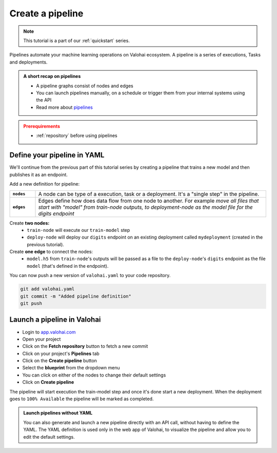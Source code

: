 .. meta::
    :description: Create a Valohai training and deployment pipelines

.. _quickstart-pipeline:

Create a pipeline
#############################

.. admonition:: Note
    :class: seealso

    This tutorial is a part of our :ref:`quickstart` series.
..

Pipelines automate your machine learning operations on Valohai ecosystem. A pipeline is a series of executions, Tasks and deployments.

.. admonition:: A short recap on pipelines
    :class: tip

    * A pipeline graphs consist of nodes and edges
    * You can launch pipelines manually, on a schedule or trigger them from your internal systems using the API
    * Read more about `pipelines </topic-guides/core-concept/pipelines>`_

..

.. admonition:: Prerequirements
    :class: attention

    * :ref:`repository` before using pipelines

..

Define your pipeline in YAML
---------------------------------------------

We'll continue from the previous part of this tutorial series by creating a pipeline that trains a new model and then publishes it as an endpoint.

Add a new definition for pipeline:

.. list-table::
   :widths: 10 90
   :stub-columns: 1

   * - ``nodes``
     - A node can be type of a execution, task or a deployment. It's a "single step" in the pipeline.
   * - ``edges``
     - Edges define how does data flow from one node to another. For example *move all files that start with "model" from train-node outputs, to deployment-node as the model file for the digits endpoint*

Create **two nodes:**
    * ``train-node`` will execute our ``train-model`` step
    * ``deploy-node`` will deploy our ``digits`` endpoint on an existing deployment called ``mydeployment`` (created in the previous tutorial).

Create **one edge** to connect the nodes:
    * ``model.h5`` from ``train-node``'s outputs will be passed as a file to the ``deploy-node``'s ``digits`` endpoint as the file ``model`` (that's defined in the endpoint).

.. code-block:: yaml
    :linenos:
    :emphasize-lines: 30,33,36,38,39,40

    - step:
      name: train-model
      image: tensorflow/tensorflow:2.4.1
      command:
        - pip install -r requirements.txt
        - python ./train.py {parameters}
      parameters:
        - name: epoch
          default: 5
          multiple-separator: ','
          optional: false
          type: integer
      inputs:
        - name: mnist
          default: s3://onboard-sample/tf-sample/mnist.npz
          optional: false

    - endpoint:
        name: digits
        description: predict digits from image inputs
        image: tiangolo/uvicorn-gunicorn-fastapi:python3.7
        server-command: uvicorn predict:app --host 0.0.0.0 --port 8000
        files:
            - name: model
              description: Model output file from TensorFlow
              path: model.h5

    - pipeline:
      name: Train and deploy
      nodes:
        - name: train-node
          type: execution
          step: train-model
        - name: deploy-node
          type: deployment
          deployment: mydeployment
          endpoints:
            - digits
      edges:
        - [train-node.output.model.h5, deploy-node.file.digits.model]

..

You can now push a new version of ``valohai.yaml`` to your code repository.

.. code-block:: bash

    git add valohai.yaml
    git commit -m "Added pipeline definition"
    git push

..

Launch a pipeline in Valohai
--------------------------------

* Login to `app.valohai.com <https://app.valohai.com>`_
* Open your project
* Click on the **Fetch repository** button to fetch a new commit
* Click on your project's **Pipelines** tab
* Click on the **Create pipeline** button
* Select the **blueprint** from the dropdown menu
* You can click on either of the nodes to change their default settings
* Click on **Create pipeline**

The pipeline will start execution the train-model step and once it's done start a new deployment. When the deployment goes to ``100% Available`` the pipeline will be marked as completed.

.. admonition:: Launch pipelines without YAML
    :class: tip

    You can also generate and launch a new pipeline directly with an API call, without having to define the YAML. The YAML definition is used only in the web app of Valohai, to visualize the pipeline and allow you to edit the default settings.

.. seealso::

    * `Core concepts: Pipelines </topic-guides/core-concepts/pipelines>`_
    * :ref:`pipeline-triggers`
